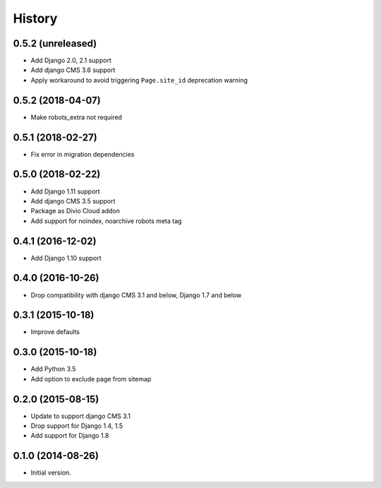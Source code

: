 .. :changelog:

History
-------

0.5.2 (unreleased)
++++++++++++++++++

* Add Django 2.0, 2.1 support
* Add django CMS 3.6 support
* Apply workaround to avoid triggering ``Page.site_id`` deprecation warning

0.5.2 (2018-04-07)
++++++++++++++++++

* Make robots_extra not required

0.5.1 (2018-02-27)
++++++++++++++++++

* Fix error in migration dependencies

0.5.0 (2018-02-22)
++++++++++++++++++

* Add Django 1.11 support
* Add django CMS 3.5 support
* Package as Divio Cloud addon
* Add support for noindex, noarchive robots meta tag

0.4.1 (2016-12-02)
++++++++++++++++++

* Add Django 1.10 support

0.4.0 (2016-10-26)
++++++++++++++++++

* Drop compatibility with django CMS 3.1 and below, Django 1.7 and below

0.3.1 (2015-10-18)
++++++++++++++++++

* Improve defaults

0.3.0 (2015-10-18)
++++++++++++++++++

* Add Python 3.5
* Add option to exclude page from sitemap

0.2.0 (2015-08-15)
++++++++++++++++++

* Update to support django CMS 3.1
* Drop support for Django 1.4, 1.5
* Add support for Django 1.8

0.1.0 (2014-08-26)
++++++++++++++++++

* Initial version.
